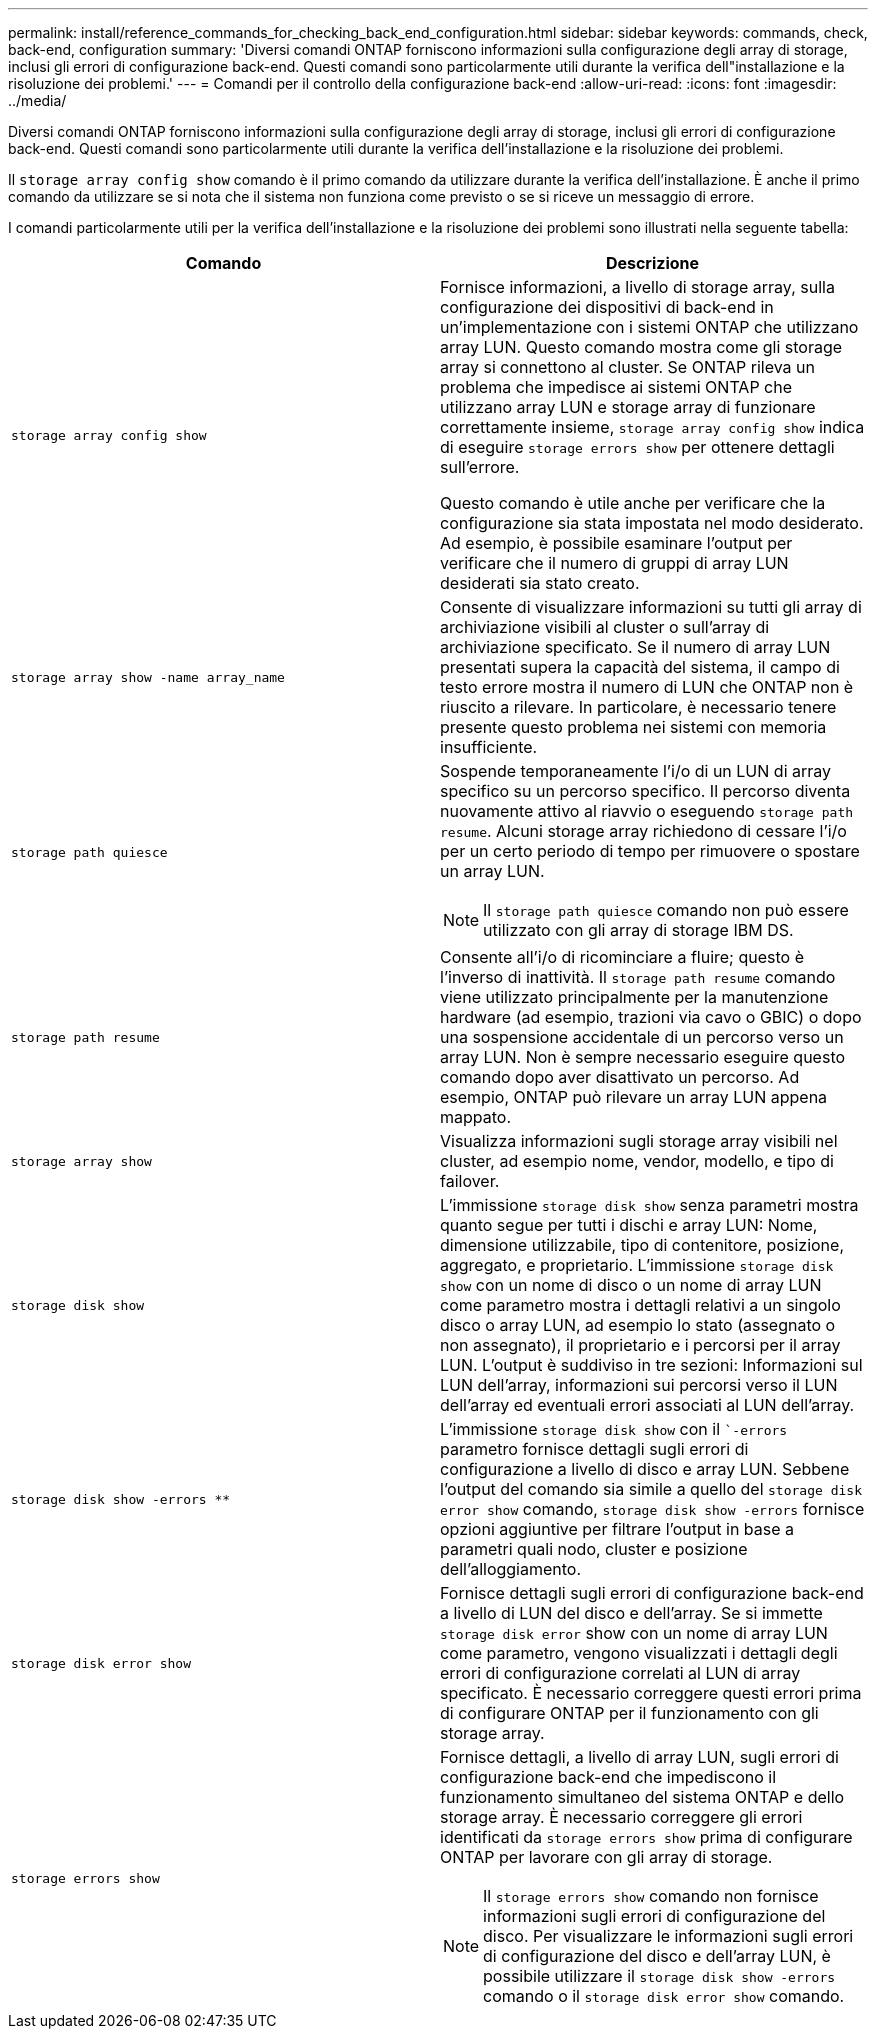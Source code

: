 ---
permalink: install/reference_commands_for_checking_back_end_configuration.html 
sidebar: sidebar 
keywords: commands, check, back-end, configuration 
summary: 'Diversi comandi ONTAP forniscono informazioni sulla configurazione degli array di storage, inclusi gli errori di configurazione back-end. Questi comandi sono particolarmente utili durante la verifica dell"installazione e la risoluzione dei problemi.' 
---
= Comandi per il controllo della configurazione back-end
:allow-uri-read: 
:icons: font
:imagesdir: ../media/


[role="lead"]
Diversi comandi ONTAP forniscono informazioni sulla configurazione degli array di storage, inclusi gli errori di configurazione back-end. Questi comandi sono particolarmente utili durante la verifica dell'installazione e la risoluzione dei problemi.

Il `storage array config show` comando è il primo comando da utilizzare durante la verifica dell'installazione. È anche il primo comando da utilizzare se si nota che il sistema non funziona come previsto o se si riceve un messaggio di errore.

I comandi particolarmente utili per la verifica dell'installazione e la risoluzione dei problemi sono illustrati nella seguente tabella:

|===
| Comando | Descrizione 


 a| 
`storage array config show`
 a| 
Fornisce informazioni, a livello di storage array, sulla configurazione dei dispositivi di back-end in un'implementazione con i sistemi ONTAP che utilizzano array LUN. Questo comando mostra come gli storage array si connettono al cluster. Se ONTAP rileva un problema che impedisce ai sistemi ONTAP che utilizzano array LUN e storage array di funzionare correttamente insieme, `storage array config show` indica di eseguire `storage errors show` per ottenere dettagli sull'errore.

Questo comando è utile anche per verificare che la configurazione sia stata impostata nel modo desiderato. Ad esempio, è possibile esaminare l'output per verificare che il numero di gruppi di array LUN desiderati sia stato creato.



 a| 
`storage array show -name array_name`
 a| 
Consente di visualizzare informazioni su tutti gli array di archiviazione visibili al cluster o sull'array di archiviazione specificato. Se il numero di array LUN presentati supera la capacità del sistema, il campo di testo errore mostra il numero di LUN che ONTAP non è riuscito a rilevare. In particolare, è necessario tenere presente questo problema nei sistemi con memoria insufficiente.



 a| 
`storage path quiesce`
 a| 
Sospende temporaneamente l'i/o di un LUN di array specifico su un percorso specifico. Il percorso diventa nuovamente attivo al riavvio o eseguendo `storage path resume`. Alcuni storage array richiedono di cessare l'i/o per un certo periodo di tempo per rimuovere o spostare un array LUN.

[NOTE]
====
Il `storage path quiesce` comando non può essere utilizzato con gli array di storage IBM DS.

====


 a| 
`storage path resume`
 a| 
Consente all'i/o di ricominciare a fluire; questo è l'inverso di inattività. Il `storage path resume` comando viene utilizzato principalmente per la manutenzione hardware (ad esempio, trazioni via cavo o GBIC) o dopo una sospensione accidentale di un percorso verso un array LUN. Non è sempre necessario eseguire questo comando dopo aver disattivato un percorso. Ad esempio, ONTAP può rilevare un array LUN appena mappato.



 a| 
`storage array show`
 a| 
Visualizza informazioni sugli storage array visibili nel cluster, ad esempio nome, vendor, modello, e tipo di failover.



 a| 
`storage disk show`
 a| 
L'immissione `storage disk show` senza parametri mostra quanto segue per tutti i dischi e array LUN: Nome, dimensione utilizzabile, tipo di contenitore, posizione, aggregato, e proprietario. L'immissione `storage disk show` con un nome di disco o un nome di array LUN come parametro mostra i dettagli relativi a un singolo disco o array LUN, ad esempio lo stato (assegnato o non assegnato), il proprietario e i percorsi per il array LUN. L'output è suddiviso in tre sezioni: Informazioni sul LUN dell'array, informazioni sui percorsi verso il LUN dell'array ed eventuali errori associati al LUN dell'array.



 a| 
`storage disk show -errors _**_`
 a| 
L'immissione `storage disk show` con il ``-errors` parametro fornisce dettagli sugli errori di configurazione a livello di disco e array LUN. Sebbene l'output del comando sia simile a quello del `storage disk error show` comando, `storage disk show -errors` fornisce opzioni aggiuntive per filtrare l'output in base a parametri quali nodo, cluster e posizione dell'alloggiamento.



 a| 
`storage disk error show`
 a| 
Fornisce dettagli sugli errori di configurazione back-end a livello di LUN del disco e dell'array. Se si immette `storage disk error` show con un nome di array LUN come parametro, vengono visualizzati i dettagli degli errori di configurazione correlati al LUN di array specificato. È necessario correggere questi errori prima di configurare ONTAP per il funzionamento con gli storage array.



 a| 
`storage errors show`
 a| 
Fornisce dettagli, a livello di array LUN, sugli errori di configurazione back-end che impediscono il funzionamento simultaneo del sistema ONTAP e dello storage array. È necessario correggere gli errori identificati da `storage errors show` prima di configurare ONTAP per lavorare con gli array di storage.

[NOTE]
====
Il `storage errors show` comando non fornisce informazioni sugli errori di configurazione del disco. Per visualizzare le informazioni sugli errori di configurazione del disco e dell'array LUN, è possibile utilizzare il `storage disk show -errors` comando o il `storage disk error show` comando.

====
|===